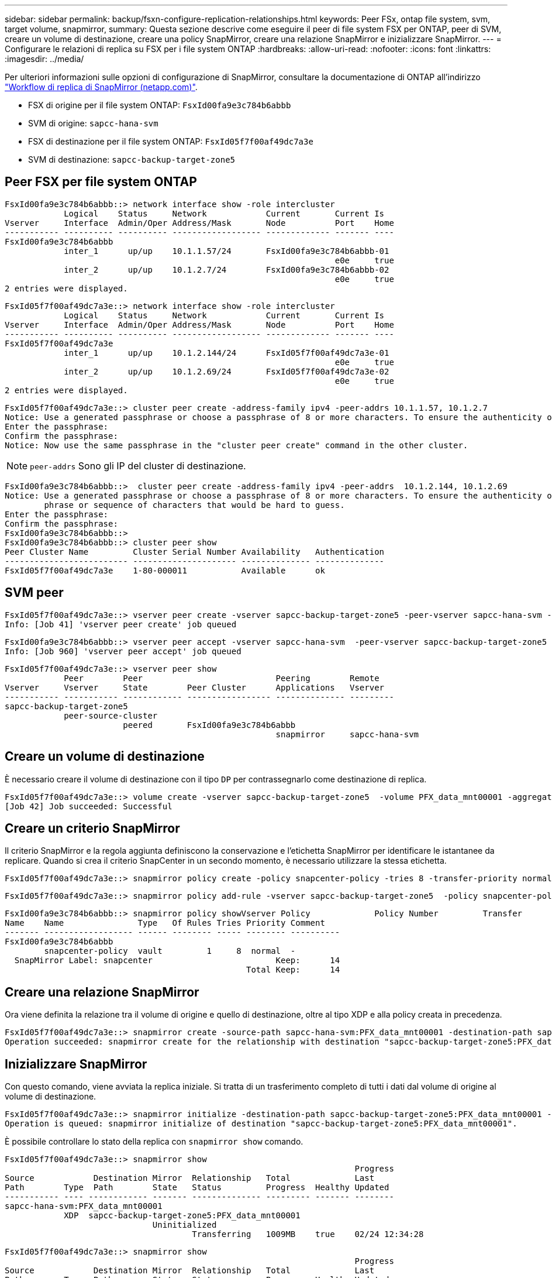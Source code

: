 ---
sidebar: sidebar 
permalink: backup/fsxn-configure-replication-relationships.html 
keywords: Peer FSx, ontap file system, svm, target volume, snapmirror, 
summary: Questa sezione descrive come eseguire il peer di file system FSX per ONTAP, peer di SVM, creare un volume di destinazione, creare una policy SnapMirror, creare una relazione SnapMirror e inizializzare SnapMirror. 
---
= Configurare le relazioni di replica su FSX per i file system ONTAP
:hardbreaks:
:allow-uri-read: 
:nofooter: 
:icons: font
:linkattrs: 
:imagesdir: ../media/


[role="lead"]
Per ulteriori informazioni sulle opzioni di configurazione di SnapMirror, consultare la documentazione di ONTAP all'indirizzo https://docs.netapp.com/us-en/ontap/data-protection/snapmirror-replication-workflow-concept.html["Workflow di replica di SnapMirror (netapp.com)"^].

* FSX di origine per il file system ONTAP: `FsxId00fa9e3c784b6abbb`
* SVM di origine: `sapcc-hana-svm`
* FSX di destinazione per il file system ONTAP: `FsxId05f7f00af49dc7a3e`
* SVM di destinazione: `sapcc-backup-target-zone5`




== Peer FSX per file system ONTAP

....
FsxId00fa9e3c784b6abbb::> network interface show -role intercluster
            Logical    Status     Network            Current       Current Is
Vserver     Interface  Admin/Oper Address/Mask       Node          Port    Home
----------- ---------- ---------- ------------------ ------------- ------- ----
FsxId00fa9e3c784b6abbb
            inter_1      up/up    10.1.1.57/24       FsxId00fa9e3c784b6abbb-01
                                                                   e0e     true
            inter_2      up/up    10.1.2.7/24        FsxId00fa9e3c784b6abbb-02
                                                                   e0e     true
2 entries were displayed.
....
....
FsxId05f7f00af49dc7a3e::> network interface show -role intercluster
            Logical    Status     Network            Current       Current Is
Vserver     Interface  Admin/Oper Address/Mask       Node          Port    Home
----------- ---------- ---------- ------------------ ------------- ------- ----
FsxId05f7f00af49dc7a3e
            inter_1      up/up    10.1.2.144/24      FsxId05f7f00af49dc7a3e-01
                                                                   e0e     true
            inter_2      up/up    10.1.2.69/24       FsxId05f7f00af49dc7a3e-02
                                                                   e0e     true
2 entries were displayed.
....
....
FsxId05f7f00af49dc7a3e::> cluster peer create -address-family ipv4 -peer-addrs 10.1.1.57, 10.1.2.7
Notice: Use a generated passphrase or choose a passphrase of 8 or more characters. To ensure the authenticity of the peering relationship, use a phrase or sequence of characters that would be hard to guess.
Enter the passphrase:
Confirm the passphrase:
Notice: Now use the same passphrase in the "cluster peer create" command in the other cluster.
....

NOTE: `peer-addrs` Sono gli IP del cluster di destinazione.

....
FsxId00fa9e3c784b6abbb::>  cluster peer create -address-family ipv4 -peer-addrs  10.1.2.144, 10.1.2.69
Notice: Use a generated passphrase or choose a passphrase of 8 or more characters. To ensure the authenticity of the peering relationship, use a
        phrase or sequence of characters that would be hard to guess.
Enter the passphrase:
Confirm the passphrase:
FsxId00fa9e3c784b6abbb::>
FsxId00fa9e3c784b6abbb::> cluster peer show
Peer Cluster Name         Cluster Serial Number Availability   Authentication
------------------------- --------------------- -------------- --------------
FsxId05f7f00af49dc7a3e    1-80-000011           Available      ok
....


== SVM peer

....
FsxId05f7f00af49dc7a3e::> vserver peer create -vserver sapcc-backup-target-zone5 -peer-vserver sapcc-hana-svm -peer-cluster FsxId00fa9e3c784b6abbb -applications snapmirror
Info: [Job 41] 'vserver peer create' job queued
....
....
FsxId00fa9e3c784b6abbb::> vserver peer accept -vserver sapcc-hana-svm  -peer-vserver sapcc-backup-target-zone5
Info: [Job 960] 'vserver peer accept' job queued
....
....
FsxId05f7f00af49dc7a3e::> vserver peer show
            Peer        Peer                           Peering        Remote
Vserver     Vserver     State        Peer Cluster      Applications   Vserver
----------- ----------- ------------ ----------------- -------------- ---------
sapcc-backup-target-zone5
            peer-source-cluster
                        peered       FsxId00fa9e3c784b6abbb
                                                       snapmirror     sapcc-hana-svm
....


== Creare un volume di destinazione

È necessario creare il volume di destinazione con il tipo `DP` per contrassegnarlo come destinazione di replica.

....
FsxId05f7f00af49dc7a3e::> volume create -vserver sapcc-backup-target-zone5  -volume PFX_data_mnt00001 -aggregate aggr1 -size 100GB -state online -policy default -type DP -autosize-mode grow_shrink -snapshot-policy none -foreground true -tiering-policy all -anti-ransomware-state disabled
[Job 42] Job succeeded: Successful
....


== Creare un criterio SnapMirror

Il criterio SnapMirror e la regola aggiunta definiscono la conservazione e l'etichetta SnapMirror per identificare le istantanee da replicare. Quando si crea il criterio SnapCenter in un secondo momento, è necessario utilizzare la stessa etichetta.

....
FsxId05f7f00af49dc7a3e::> snapmirror policy create -policy snapcenter-policy -tries 8 -transfer-priority normal -ignore-atime false -restart always -type vault -vserver sapcc-backup-target-zone5
....
....
FsxId05f7f00af49dc7a3e::> snapmirror policy add-rule -vserver sapcc-backup-target-zone5  -policy snapcenter-policy -snapmirror-label snapcenter -keep 14
....
....
FsxId00fa9e3c784b6abbb::> snapmirror policy showVserver Policy             Policy Number         Transfer
Name    Name               Type   Of Rules Tries Priority Comment
------- ------------------ ------ -------- ----- -------- ----------
FsxId00fa9e3c784b6abbb
        snapcenter-policy  vault         1     8  normal  -
  SnapMirror Label: snapcenter                         Keep:      14
                                                 Total Keep:      14
....


== Creare una relazione SnapMirror

Ora viene definita la relazione tra il volume di origine e quello di destinazione, oltre al tipo XDP e alla policy creata in precedenza.

....
FsxId05f7f00af49dc7a3e::> snapmirror create -source-path sapcc-hana-svm:PFX_data_mnt00001 -destination-path sapcc-backup-target-zone5:PFX_data_mnt00001 -vserver sapcc-backup-target-zone5 -throttle unlimited -identity-preserve false -type XDP -policy snapcenter-policy
Operation succeeded: snapmirror create for the relationship with destination "sapcc-backup-target-zone5:PFX_data_mnt00001".
....


== Inizializzare SnapMirror

Con questo comando, viene avviata la replica iniziale. Si tratta di un trasferimento completo di tutti i dati dal volume di origine al volume di destinazione.

....
FsxId05f7f00af49dc7a3e::> snapmirror initialize -destination-path sapcc-backup-target-zone5:PFX_data_mnt00001 -source-path sapcc-hana-svm:PFX_data_mnt00001
Operation is queued: snapmirror initialize of destination "sapcc-backup-target-zone5:PFX_data_mnt00001".
....
È possibile controllare lo stato della replica con `snapmirror show` comando.

....
FsxId05f7f00af49dc7a3e::> snapmirror show
                                                                       Progress
Source            Destination Mirror  Relationship   Total             Last
Path        Type  Path        State   Status         Progress  Healthy Updated
----------- ---- ------------ ------- -------------- --------- ------- --------
sapcc-hana-svm:PFX_data_mnt00001
            XDP  sapcc-backup-target-zone5:PFX_data_mnt00001
                              Uninitialized
                                      Transferring   1009MB    true    02/24 12:34:28
....
....
FsxId05f7f00af49dc7a3e::> snapmirror show
                                                                       Progress
Source            Destination Mirror  Relationship   Total             Last
Path        Type  Path        State   Status         Progress  Healthy Updated
----------- ---- ------------ ------- -------------- --------- ------- --------
sapcc-hana-svm:PFX_data_mnt00001
            XDP  sapcc-backup-target-zone5:PFX_data_mnt00001
                              Snapmirrored
                                      Idle           -         true    -
....